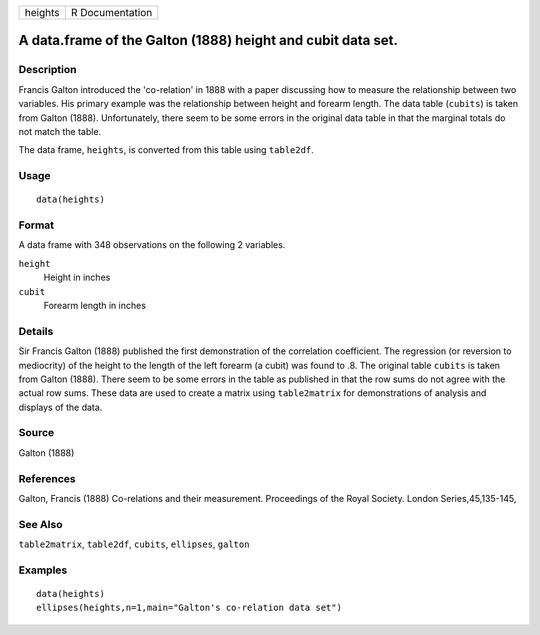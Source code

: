 +---------+-----------------+
| heights | R Documentation |
+---------+-----------------+

A data.frame of the Galton (1888) height and cubit data set.
------------------------------------------------------------

Description
~~~~~~~~~~~

Francis Galton introduced the 'co-relation' in 1888 with a paper
discussing how to measure the relationship between two variables. His
primary example was the relationship between height and forearm length.
The data table (``cubits``) is taken from Galton (1888). Unfortunately,
there seem to be some errors in the original data table in that the
marginal totals do not match the table.

The data frame, ``heights``, is converted from this table using
``table2df``.

Usage
~~~~~

::

    data(heights)

Format
~~~~~~

A data frame with 348 observations on the following 2 variables.

``height``
    Height in inches

``cubit``
    Forearm length in inches

Details
~~~~~~~

Sir Francis Galton (1888) published the first demonstration of the
correlation coefficient. The regression (or reversion to mediocrity) of
the height to the length of the left forearm (a cubit) was found to .8.
The original table ``cubits`` is taken from Galton (1888). There seem to
be some errors in the table as published in that the row sums do not
agree with the actual row sums. These data are used to create a matrix
using ``table2matrix`` for demonstrations of analysis and displays of
the data.

Source
~~~~~~

Galton (1888)

References
~~~~~~~~~~

Galton, Francis (1888) Co-relations and their measurement. Proceedings
of the Royal Society. London Series,45,135-145,

See Also
~~~~~~~~

``table2matrix``, ``table2df``, ``cubits``, ``ellipses``, ``galton``

Examples
~~~~~~~~

::

    data(heights)
    ellipses(heights,n=1,main="Galton's co-relation data set")

